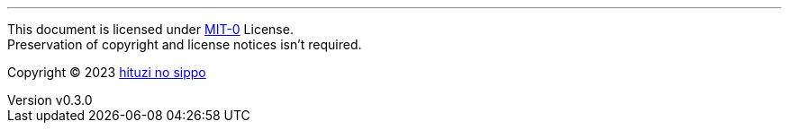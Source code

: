 :author: hituzi no sippo
:email: dev@hituzi-no-sippo.me
:revnumber: v0.3.0
:revdate: 2023-08-05T08:24:59+0900
:revremark: set this document license to MIT-0
:copyright: Copyright (C) 2023 {author}

'''

This document is licensed under link:https://choosealicense.com/licenses/mit-0/[
MIT-0^] License. +
Preservation of copyright and license notices isn't required.

:author_link: link:https://github.com/hituzi-no-sippo[{author}^]
Copyright (C) 2023 {author_link}
